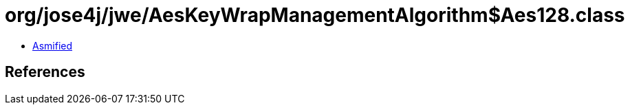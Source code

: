 = org/jose4j/jwe/AesKeyWrapManagementAlgorithm$Aes128.class

 - link:AesKeyWrapManagementAlgorithm$Aes128-asmified.java[Asmified]

== References

